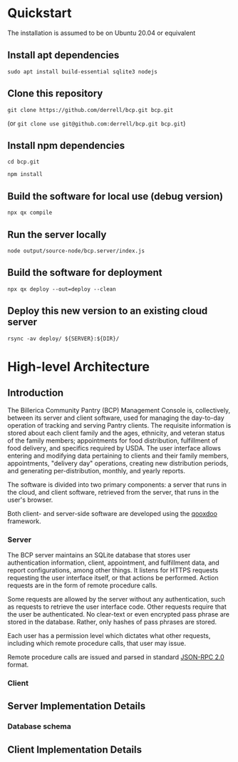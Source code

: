 * Quickstart
The installation is assumed to be on Ubuntu 20.04 or equivalent
** Install apt dependencies
~sudo apt install build-essential sqlite3 nodejs~
** Clone this repository
~git clone https://github.com/derrell/bcp.git bcp.git~

(or ~git clone use git@github.com:derrell/bcp.git bcp.git~)
** Install npm dependencies
~cd bcp.git~

~npm install~
** Build the software for local use (debug version)
~npx qx compile~
** Run the server locally
~node output/source-node/bcp.server/index.js~
** Build the software for deployment
~npx qx deploy --out=deploy --clean~
** Deploy this new version to an existing cloud server
~rsync -av deploy/ ${SERVER}:${DIR}/~

* High-level Architecture
** Introduction
The Billerica Community Pantry (BCP) Management Console is,
collectively, between its server and client software, used for
managing the day-to-day operation of tracking and serving Pantry
clients. The requisite information is stored about each client family
and the ages, ethnicity, and veteran status of the family members;
appointments for food distribution, fulfillment of food delivery, and
specifics required by USDA. The user interface allows entering and
modifying data pertaining to clients and their family members,
appointments, "delivery day" operations, creating new distribution
periods, and generating per-distribution, monthly, and yearly reports.

The software is divided into two primary components: a server that
runs in the cloud, and client software, retrieved from the server,
that runs in the user's browser.

Both client- and server-side software are developed using the [[https://qooxdoo.org/][qooxdoo]]
framework. 

*** Server
The BCP server maintains an SQLite database that stores user
authentication information, client, appointment, and fulfillment data,
and report configurations, among other things. It listens for HTTPS
requests requesting the user interface itself, or that actions be
performed. Action requests are in the form of remote procedure calls.

Some requests are allowed by the server without any authentication,
such as requests to retrieve the user interface code. Other requests
require that the user be authenticated. No clear-text or even
encrypted pass phrase are stored in the database. Rather, only hashes
of pass phrases are stored.

Each user has a permission level which dictates what other requests,
including which remote procedure calls, that user may issue.

Remote procedure calls are issued and parsed in standard [[https://www.jsonrpc.org/specification][JSON-RPC 2.0]]
format.

*** Client

** Server Implementation Details
*** Database schema

** Client Implementation Details
